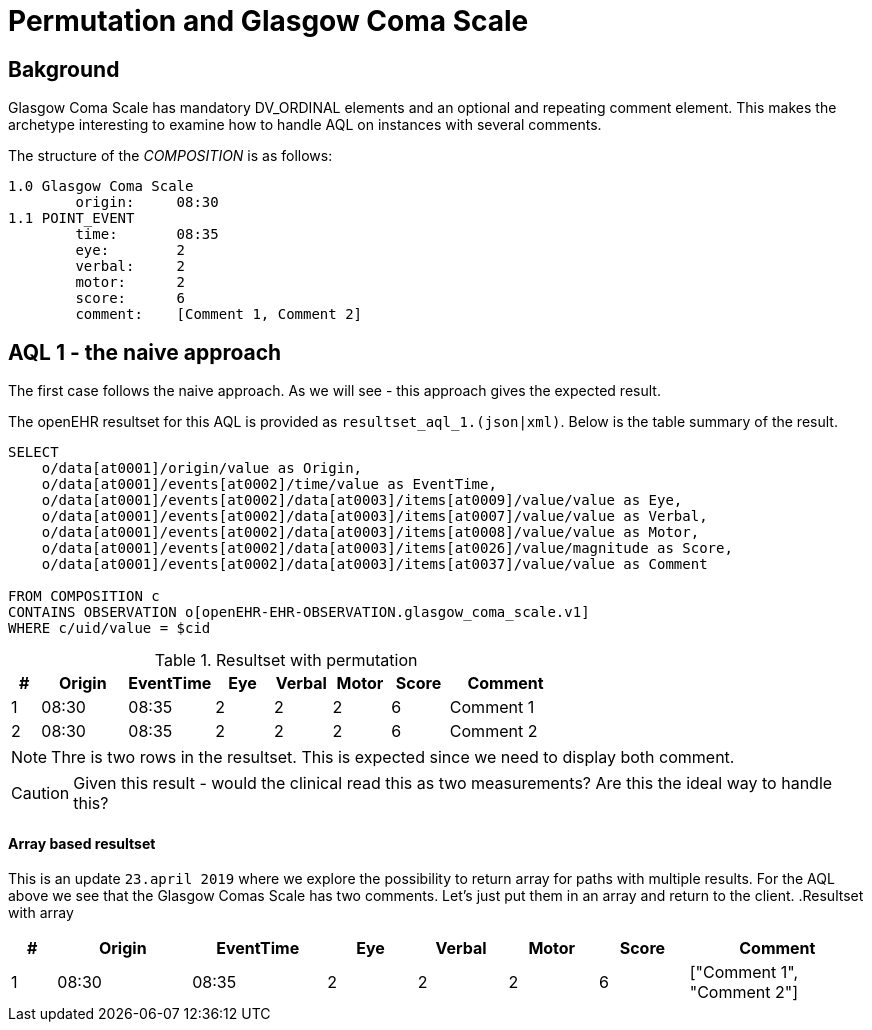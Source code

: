 = Permutation and Glasgow Coma Scale 

== Bakground 
Glasgow Coma Scale has mandatory DV_ORDINAL elements and an optional and repeating comment element. This makes the archetype interesting to examine how to handle AQL on instances with several comments. 

The structure of the _COMPOSITION_ is as follows: 

[source]
----
1.0 Glasgow Coma Scale
        origin:     08:30 
1.1 POINT_EVENT 
        time:       08:35
        eye:        2
        verbal:     2
        motor:      2
        score:      6
        comment:    [Comment 1, Comment 2]
----


== AQL 1 - the naive approach 
The first case follows the naive approach. As we will see - this approach gives the expected result. 

The openEHR resultset for this AQL is provided as `resultset_aql_1.(json|xml)`. Below is the table summary of the result. 

[source]
----
SELECT
    o/data[at0001]/origin/value as Origin,
    o/data[at0001]/events[at0002]/time/value as EventTime,
    o/data[at0001]/events[at0002]/data[at0003]/items[at0009]/value/value as Eye,
    o/data[at0001]/events[at0002]/data[at0003]/items[at0007]/value/value as Verbal,
    o/data[at0001]/events[at0002]/data[at0003]/items[at0008]/value/value as Motor,
    o/data[at0001]/events[at0002]/data[at0003]/items[at0026]/value/magnitude as Score,
    o/data[at0001]/events[at0002]/data[at0003]/items[at0037]/value/value as Comment

FROM COMPOSITION c 
CONTAINS OBSERVATION o[openEHR-EHR-OBSERVATION.glasgow_coma_scale.v1]
WHERE c/uid/value = $cid
----
// '40eb5bda-fc5f-4d60-ad17-98048c27564c::default::1'

.Resultset with permutation
[cols="^1,^3,^3,^2,^2,^2,^2,4", options="header"]
|====
| # |Origin | EventTime | Eye | Verbal | Motor | Score | Comment 
|1|08:30 | 08:35 | 2 | 2 | 2 | 6 | Comment 1
|2|08:30 | 08:35 | 2 | 2 | 2 | 6 | Comment 2
|====

NOTE: Thre is two rows in the resultset. This is expected since we need to display both comment. 

CAUTION: Given this result - would the clinical read this as two measurements? Are this the ideal way to handle this? 


==== Array based resultset 
This is an update `23.april 2019` where we explore the possibility to return array for paths with multiple results. For the AQL above we see that the Glasgow Comas Scale has two comments. Let's just put them in an array and return to the client. 
.Resultset with array
[cols="^1,^3,^3,^2,^2,^2,^2,4", options="header"]
|====
| # |Origin | EventTime | Eye | Verbal | Motor | Score | Comment 
|1|08:30 | 08:35 | 2 | 2 | 2 | 6 | ["Comment 1", "Comment 2"]
|====